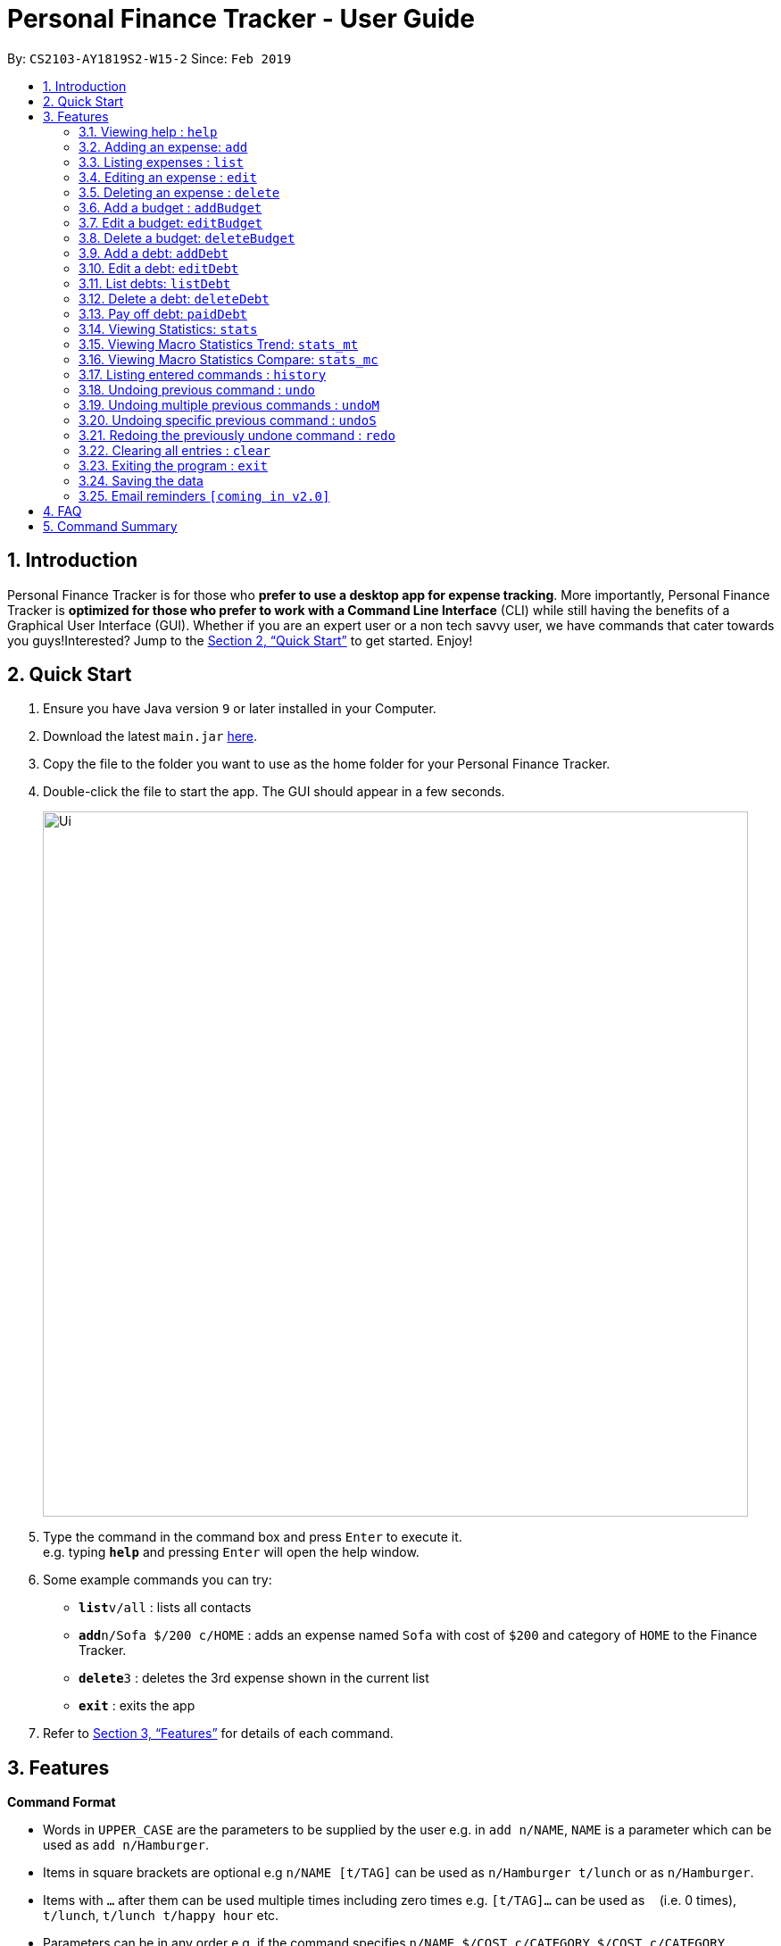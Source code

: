 = Personal Finance Tracker - User Guide
:site-section: UserGuide
:toc:
:toc-title:
:toc-placement: preamble
:sectnums:
:imagesDir: images
:stylesDir: stylesheets
:xrefstyle: full
:experimental:
ifdef::env-github[]
:tip-caption: :bulb:
:note-caption: :information_source:
endif::[]
:repoURL: https://github.com/cs2103-ay1819s2-w15-2/main

By: `CS2103-AY1819S2-W15-2`      Since: `Feb 2019`

== Introduction

Personal Finance Tracker is for those who *prefer to use a desktop app for expense tracking*. More importantly, Personal Finance Tracker is *optimized for those who prefer to work with a Command Line Interface* (CLI) while still having the benefits of a Graphical User Interface (GUI). Whether if you are an expert user or a non tech savvy user, we have commands that cater towards you guys!Interested? Jump to the <<Quick Start>> to get started. Enjoy!

== Quick Start

.  Ensure you have Java version `9` or later installed in your Computer.
.  Download the latest `main.jar` link:{repoURL}/releases[here].
.  Copy the file to the folder you want to use as the home folder for your Personal Finance Tracker.
.  Double-click the file to start the app. The GUI should appear in a few seconds.
+
image::Ui.png[width="790"]
+
.  Type the command in the command box and press kbd:[Enter] to execute it. +
e.g. typing *`help`* and pressing kbd:[Enter] will open the help window.
.  Some example commands you can try:

* **`list`**`v/all` : lists all contacts
* **`add`**`n/Sofa $/200 c/HOME` : adds an expense named `Sofa` with cost of `$200` and category of `HOME` to the Finance Tracker.
* **`delete`**`3` : deletes the 3rd expense shown in the current list
* *`exit`* : exits the app

.  Refer to <<Features>> for details of each command.

[[Features]]
== Features

====
*Command Format*

* Words in `UPPER_CASE` are the parameters to be supplied by the user e.g. in `add n/NAME`, `NAME` is a parameter which can be used as `add n/Hamburger`.
* Items in square brackets are optional e.g `n/NAME [t/TAG]` can be used as `n/Hamburger t/lunch` or as `n/Hamburger`.
* Items with `…`​ after them can be used multiple times including zero times e.g. `[t/TAG]...` can be used as `{nbsp}` (i.e. 0 times), `t/lunch`, `t/lunch t/happy hour` etc.
* Parameters can be in any order e.g. if the command specifies `n/NAME $/COST c/CATEGORY`, `$/COST c/CATEGORY n/NAME` is also acceptable.
* We take into account for non tech savvy users and offer alternative commands that prompts users to add parameters step by step. e.g. In adding an expense, instead of inputting entire line of command such as `add n/NAME $/COST c/CATEGORY [d/DATE] [e/EXPLANATION]` (Format 1), we allow user to type in command `add` and prompts the user for each parameters (Format 2).
====

=== Viewing help : `help`

Format: `help`

=== Adding an expense: `add`

Adds an expense to the finance tracker. +
Format 1: `add n/NAME $/COST c/CATEGORY [d/DATE] [e/EXPLANATION]`

[NOTE]
====
* The COST *must be a positive integer or decimal*.
* The CATEGORY only consists of “food”, “shopping”, “work”, “transport”, “utilities”, “healthcare”, “entertainment” and “others” which are case insensitive.
* DATE must be in dd-mm-yyyy format.
* If DATE is omitted, current date will be used.
====

Examples:

* `add n/BKT $/3.00 c/food d/13-01-1996 e/My weekly bak kut teh intake`
* `add n/Sofa $/200 c/HOME`

Format 2: `add`

[TIP]
You can omit the (optional) parameters by leaving it empty.

Examples:

* `add` +
  `Please enter the name of the expense: BKT` +
  `Please enter the cost of the expense: 3.00` +
  `Please enter the category of the expense: food` +
  `Please enter the date of the expense (optional):` +
  `Please enter the explanation of the expense (optional):`

=== Listing expenses : `list`

Shows a list of expenses in the finance tracker according to the view specified. +
Format: `list v/VIEW`

[NOTE]
====
* The VIEW specifies how the list of expenses are displayed.
** v/all: displays entire list of expenses
** v/day: displays list of expenses added since the day started
** v/month: displays list of expenses added since last month
** v/year: displays list of expenses added since last year
** v/CATEGORY: displays list of expenses with CATEGORY
====

=== Editing an expense : `edit`

Edits an existing expense in the finance tracker. +
Format 1: `edit INDEX [n/NAME] [$/COST] [c/CATEGORY] [d/DATE] [e/EXPLANATION]`

[NOTE]
====
* Edits the expense at the specified `INDEX`. The index refers to the index number shown in the displayed expense list. The index *must be a positive integer* 1, 2, 3, ...
* At least one of the optional fields must be provided.
* Existing values will be updated to the input values.
====

Examples:

* `edit 9 $/450 c/food` +
Edits the cost and category of the 9th expense to be `450` and `food` respectively.

Format 2: `edit INDEX`

[TIP]
You can omit the (optional) parameters by leaving it empty. If all parameters are empty, no edits will occur.

Examples:
`edit 9` +
`Please enter the name of the expense to be updated (optional):` +
`Please enter the cost of the expense to be updated (optional): 450` +
`Please enter the category of the expense to be updated (optional): food` +
`Please enter the date of the expense to be updated (optional):` +
`Please enter the explanation of the expense to be updated (optional):`


=== Deleting an expense : `delete`

Deletes the specified expense from the finance tracker. +
Format: `delete INDEX`

[NOTE]
====
* Deletes the expense at the specified `INDEX`.
* The index refers to the index number shown in the displayed expense list.
* The index *must be a positive integer* 1, 2, 3, ...
====

Examples:

* `list` +
`delete 2` +
Deletes the 2nd expense in the finance tracker.

=== Add a budget : `addBudget`

Adds a budget with a time frame to the tracker. +
Format 1: `addBudget $/AMOUNT c/CATEGORY sd/START_DATE ed/END_DATE`

[NOTE]
====
* The categories include: “food”, “shopping”, “work”, “transport”, “utilities”, “healthcare”,
“entertainment” and “others” which are case insensitive.
* Note that the program only limits one budget for each category.
====

Examples:

* `addBudget c/food $/400  sd/1-2-2019 ed/28-2-2019`
* `addBudget c/all $/12000 sd/1-1-2019 ed/31-12-2019`

Format 2: `addBudget`

Examples:

* `addBudget` +
`Please enter the category of the budget: food` +
`Please enter the cost of the budget: 400` +
`Please enter the start date of budget: 1-2-2019` +
`Please enter the end date of budget: 28-2-2019`

=== Edit a budget: `editBudget`

Edits a budget in the finance tracker.

Format 1: `editBudget c/CATEGORY [$/AMOUNT] [sd/NEW_START_DATE] [ed/NEW_END_DATE]`

Examples:

* `editBudget c/food $/500`
* `editBudget c/all ed/31-3-2019`
* `editBudget c/all $/5000 sd/1-1-2019 ed/31-3-2019`

Format 2: `editBudget`

Examples:

`editBudget` +
`Please enter the category of the budget to be updated: food` +
`Please enter the cost of the budget to be updated (optional):` +
`Please enter the start date of budget to be updated (optional):` +
`Please enter the end date of budget to be updated (optional):`

=== Delete a budget: `deleteBudget`

Deletes a budget from the finance tracker.

Format: `deleteBudget c/CATEGORY`

Examples:

* `deleteBudget c/food`

=== Add a debt: `addDebt`

Adds a debt to the finance tracker.

Format 1: `addDebt n/PERSON_OWED $/AMOUNT_OWED c/CATEGORY [d/DEADLINE] [e/EXPLANATION]`

Examples:

* `addDebt n/John Doe $/50.00 c/shopping d/25-02-2019 e/Loan from John to finance my new earphones` +
* `addDebt n/Jane Doe $/200 c/FOOD`

[NOTE]
====
* AMOUNT_OWED must be a positive number, in SGD format (max 2 decimal places)
* CATEGORY only consists of “food”, “shopping”, “work”, “transport”, “utilities”, “healthcare”, “entertainment” and “others” which are case insensitive
* DEADLINE must be in dd-mm-yyyy format
====

Format 2: `addDebt`
[TIP]
You can omit the (optional) parameters by leaving it empty. If all parameters are empty, no edits will occur.
Examples:

* `addDebt` +
`Please enter the name of the person you owed: John Doe` +
`Please enter the amount owed : 50.00` +
`Please enter the category: shopping` +
`Please enter the deadline of the debt (optional): 25-02-2019` +
`Please enter the explanation of the debt (optional): Loan from John to finance my new earphones.`

=== Edit a debt: `editDebt`

Edits debt at specified INDEX based on latest debt list shown and updates values of parameters.

Format 1: `editDebt INDEX [n/PERSON_OWED] [$/AMOUNT_OWED] [c/CATEGORY] [d/DEADLINE] [e/EXPLANATION]`

[NOTE]
====
* Edits the debt at the specified INDEX. The index refers to the index number shown in the displayed debt list. The index *must be a positive integer* 1, 2, 3, …​
* At least one of the optional fields must be provided.
* Existing values will be updated to the input values.
====

Examples:

* `editDebt 5 n/Tommy $/60`
Edits person owed and amount owed of the 5th debt to be `Tommy` and `$60` respectively.

Format 2: `editDebt`
[TIP]
You can omit the (optional) parameters by leaving it empty. If all parameters are empty, no edits will occur.
Examples:

* `editDebt 5` +
`Please enter the updated name of the person you owed (optional): Tommy` +
`Please enter the updated amount owed (optional): 60.00` +
`Please enter the updated category (optional):` +
`Please enter the updated deadline of the debt (optional):` +
`Please enter the updated explanation of the debt (optional):`

=== List debts: `listDebt`
Shows a list of debts in the finance tracker according to the view specified.

Format: `listDebt [v/VIEW]`

[NOTE]
====
* The VIEW specifies how the list of expenses are displayed.
** v/DEADLINE: display list of debts showing nearest DEADLINE first. Debts without deadlines will be at the bottom of the list.
** v/CATEGORY: displays list of expenses with CATEGORY
====

=== Delete a debt: `deleteDebt`
Deletes the specified debt from the finance tracker.
Format: `deleteDebt INDEX`

[NOTE]
====
* Deletes the debt at the specified INDEX.
* The index refers to the index number shown in the displayed debt list.
* The index *must be a positive integer* 1, 2, 3, …​
====

Examples:

* `listDebt` +
 `deleteDebt 5` +
 Deletes the 5th debt in the finance tracker.

=== Pay off debt: `paidDebt`
Convert the debt record to an expense.

Format: `paidDebt INDEX [d/DATE]`

Examples:

* `listDebt` +
`paidDebt 3` +
Converts the 3rd debt in the finance tracker to an expense.

[NOTE]
====
* Parameters from debt will be carried over to expense
* NAME will be entered as “Debt to PERSON_OWED”
* COST will be entered as “AMOUNT_OWED”
* CATEGORY will carry over as such
* DESCRIPTION will carry over as such
* DATE must be in dd-mm-yyyy format and can be used to indicate actual day when user paid off the debt
* If DATE is omitted, current date will be used
====

=== Viewing Statistics: `stats`
Produces statistics regarding the database of finance tracker.
Format:
`stats [m/MODE] [vr/VISUAL_REPRESENTATION] [sd/START_DATE] [ed/END_DATE] [c/CATEGORY]`

Examples:

* `stats`
* `stats m/cat`
* `stats m/cat vr/pie`
* `stats m/day sd/12-02-2018`
* `stats m/frequency sd/01-01-2019 ed/01-02-2019 vr/bar c/food`

[NOTE]
====
* If all parameters are empty, stats defaults to showing the result of "stats c/cat vr/pie"
* If MODE is not “cat”, display “User may choose a category with c/<category>” msg
* If category is selected in MODE, CATEGORY field will be unavailable
* If START_DATE is empty but END_DATE is specified, statistics will be calculated from the one month before END_DATE
to END_DATE
* If START_DATE is specified but END_DATE is empty, statistics will be calculated from START_DATE to the earlier of
one month after START_DATE or the current date
* If both START_DATE and END_DATE are empty, statistics will be calculated from one month before to the current date
* If VISUAL_REPRESENTATION field is left empty, vr options will be displayed
====

=== Viewing Macro Statistics Trend: `stats_mt`
Produces statistics regarding the database for 2 or more time periods.

Format: `stats_mt sd/START_DATE ed/END_DATE p/PERIOD [vr/VISUAL_REPRESENTATION] [c/CATEGORY]`

Examples:

* `stats_mt sd/01-01-2018 ed/01-01-2018 p/month`
* `stats_mt sd/01-01-2018 ed/01-01-2018 p/14`
* `stats_mt sd/01-01-2018 ed/01-01-2018 p/month vr/line c/food`

[NOTE]
====
If VISUAL_REPRESENTATION field is left empty, vr options will be displayed.
====

=== Viewing Macro Statistics Compare: `stats_mc`
Produces statistics regarding the database for 2 or more time periods

Format: `stats_mc d1/DATE_1 d2/DATE_2 [d#/DATE#] p/PERIOD [vr/VISUAL_REPRESENTATION] [c/CATEGORY]`

Examples:

* `stats_mc d1/01-01-2019 d2/01-02-2019 p/month`
* `stats_mc d1/01-01-2019 d2/07-01-2019 d3/07-01-2019 d4/13-02-2019 p/7`
* `stats_mc d1/01-01-2018 d2/01-01-2018 p/month vr/pie c/food`

[NOTE]
====
If VISUAL_REPRESENTATION field is left empty, vr options will be displayed
====

=== Listing entered commands : `history`

Lists all the commands that you have entered, along with its index, in reverse chronological order. +
Format: `history`

[NOTE]
====
Pressing the kbd:[&uarr;] and kbd:[&darr;] arrows will display the previous and next input respectively in the command box.
====

// tag::undoredo[]
=== Undoing previous command : `undo`

Restores the address book to the state before the previous _undoable_ command was executed. +
Format: `undo`

[NOTE]
====
Undoable commands: those commands that modify the address book's content (`add`, `delete`, `edit` and `clear`), modify budget (`addBudget`, `deleteBudget` and `editBudget`) and modify debt (`addDebt`, `deleteDebt`, `editDebt` and `paidDebt`).
====

Examples:

* `delete 1` +
`list` +
`undo` (reverses the `delete 1` command) +

* `select 1` +
`list` +
`undo` +
The `undo` command fails as there are no undoable commands executed previously.

* `delete 1` +
`clear` +
`undo` (reverses the `clear` command) +
`undo` (reverses the `delete 1` command) +

=== Undoing multiple previous commands : `undoM`
Restores the address book to the state before multiple previous _undoable_ commands were executed. +
Format: 'undo' NUMBER

[NOTE]
====
Undoable commands: those commands that modify the address book's content (`add`, `delete`, `edit` and `clear`), modify budget (`addBudget`, `deleteBudget` and `editBudget`) and modify debt (`addDebt`, `deleteDebt`, `editDebt` and `paidDebt`).
====

Examples:

* `delete 1` +
`list` +
`undoM 5` (reverses the `delete 1` command) +

* `select 1` +
`list` +
`undoM 2` +
The `undoM` command fails as there are no undoable commands executed previously.

* `delete 1` +
`list` +
`clear` +
`undoM 10` (reverses the `clear` command and reverses the `delete 1` command) +

=== Undoing specific previous command : `undoS`
Restores the address book to the state before a specific _undoable_ command was executed. +
Format: 'undo' INDEX

[NOTE]
====
* Undoable commands: those commands that modify the address book's content (`add`, `delete`, `edit` and `clear`), modify budget (`addBudget`, `deleteBudget` and `editBudget`) and modify debt (`addDebt`, `deleteDebt`, `editDebt` and `paidDebt`).
* Index of commands can be viewed using `history`.
====

Examples:

* `delete 1`             (index 1) +
`delete 2`               (index 2) +
`undoS 1` (reverses the `delete 1` command) +

* `select 1`             (index 1) +
`list`                   (index 2) +
`undoS 2` +
The `undoS` command fails as `list` is not an undoable command.

* `delete 1`             (index 1) +
`list`                   (index 2) +
`clear`                  (index 3) +
`undoS 4` +
The `undoS` command fails as there is no command with INDEX 4.

=== Redoing the previously undone command : `redo`

Reverses the most recent `undo` command. +
Format: `redo`

Examples:

* `delete 1` +
`undo` (reverses the `delete 1` command) +
`redo` (reapplies the `delete 1` command) +

* `delete 1` +
`redo` +
The `redo` command fails as there are no `undo` commands executed previously.

* `delete 1` +
`clear` +
`undo` (reverses the `clear` command) +
`undo` (reverses the `delete 1` command) +
`redo` (reapplies the `delete 1` command) +
`redo` (reapplies the `clear` command) +
// end::undoredo[]

=== Clearing all entries : `clear`

Clears all entries from the address book. +
Format: `clear`

=== Exiting the program : `exit`

Exits the program. +
Format: `exit`

=== Saving the data

Address book data are saved in the hard disk automatically after any command that changes the data. +
There is no need to save manually.

=== Email reminders `[coming in v2.0]`

_{Sends an email if the expenses exceed the budget or when debts are due.}_

== FAQ

*Q*: How do I transfer my data to another Computer? +
*A*: Install the app in the other computer and overwrite the empty data file it creates with the file that contains the data of your previous Address Book folder.

== Command Summary

* *Add* `add n/NAME $/COST c/CATEGORY [d/DATE] [e/EXPLANATION]` +
e.g. `add n/BKT $/3.00 c/food d/13-01-1996 e/My weekly bak kut teh intake`
* *Clear* : `clear`
* *Delete* : `delete INDEX` +
e.g. `delete 3`
* *Edit* : `edit INDEX [n/NAME] [$/COST] [c/CATEGORY] [d/DATE] [e/EXPLANATION]` +
e.g. `edit 2 n/Bak Kut Teh`
* *List* : `list`
* *Help* : `help`
* *History* : `history`
* *Undo* : `undo`
* *Undo Multiple* : `undoM NUMBER`
* *Undo Specific* : `undoS INDEX`
* *Redo* : `redo`
* *Add a budget* : `addBudget $/AMOUNT c/CATEGORY sd/START_DATE ed/END_DATE` +
e.g. `addBudget c/food $/400  sd/1-2-2019 ed/28-2-2019`
* *Edit a budget* : `editBudget c/CATEGORY [$/AMOUNT] [sd/NEW_START_DATE] [ed/NEW_END_DATE]` +
e.g. `editBudget c/all $/5000 sd/1-1-2019 ed/31-3-2019`
* *Delete a budget* : `deleteBudget c/CATEGORY` +
e.g. `deleteBudget c/food`
* *Add a debt* : `addDebt n/PERSON_OWED $/AMOUNT_OWED c/CATEGORY [d/DEADLINE] [e/EXPLANATION]` +
e.g. `addDebt n/Jane Doe $/200 c/FOOD`
* *Edit a debt* : `editDebt INDEX [n/PERSON_OWED] [$/AMOUNT_OWED] [c/CATEGORY] [d/DEADLINE] [e/EXPLANATION]` +
e.g. `editDebt 5 n/Tommy $/60`
* *List debts* : `listDebt [v/VIEW]`
* *Delete a debt* : `deleteDebt INDEX` +
e.g. `deleteDebt 5`
* *Pay off debt* : `paidDebt INDEX [d/DATE]` +
e.g. `paidDebt 2`
* *Viewing statistics* : `stats [m/MODE] [vr/VISUAL_REPRESENTATION] [sd/START_DATE] [ed/END_DATE] [c/CATEGORY]` +
e.g. `stats c/frequency sd/01-01-2019 ed/01-02-2019 vr/bar c/food`
* *Viewing Macro Statistic Trend* : `stats_mt sd/START_DATE ed/END_DATE p/PERIOD [vr/VISUAL_REPRESENTATION]
[c/CATEGORY]` +
e.g. `stats_mt sd/01-01-2018 ed/01-01-2018 p/month vr/line c/food`
* *Viewing Macro Statistic Comparison* : `stats_mt d1/DATE_1 d2/DATE_2 [d#/DATE#] p/PERIOD
[vr/VISUAL_REPRESENTATION] [c/CATEGORY]` +
e.g. `stats_mc d1/01-01-2018 d2/01-01-2018 p/month vr/pie c/food`
